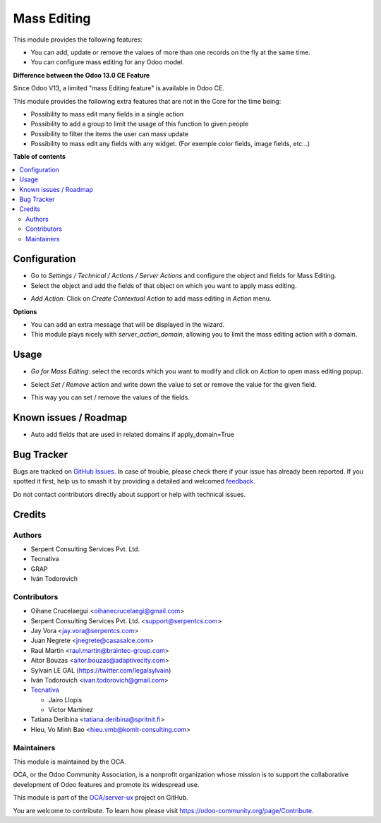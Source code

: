 ============
Mass Editing
============

.. 
   !!!!!!!!!!!!!!!!!!!!!!!!!!!!!!!!!!!!!!!!!!!!!!!!!!!!
   !! This file is generated by oca-gen-addon-readme !!
   !! changes will be overwritten.                   !!
   !!!!!!!!!!!!!!!!!!!!!!!!!!!!!!!!!!!!!!!!!!!!!!!!!!!!
   !! source digest: sha256:ab29c4475fe9501d0f6bc39e0c7476351a04a848f580cdb94bf9a59d87f86844
   !!!!!!!!!!!!!!!!!!!!!!!!!!!!!!!!!!!!!!!!!!!!!!!!!!!!

.. |badge1| image:: https://img.shields.io/badge/maturity-Beta-yellow.png
    :target: https://odoo-community.org/page/development-status
    :alt: Beta
.. |badge2| image:: https://img.shields.io/badge/licence-AGPL--3-blue.png
    :target: http://www.gnu.org/licenses/agpl-3.0-standalone.html
    :alt: License: AGPL-3
.. |badge3| image:: https://img.shields.io/badge/github-OCA%2Fserver--ux-lightgray.png?logo=github
    :target: https://github.com/OCA/server-ux/tree/15.0/mass_editing
    :alt: OCA/server-ux
.. |badge4| image:: https://img.shields.io/badge/weblate-Translate%20me-F47D42.png
    :target: https://translation.odoo-community.org/projects/server-ux-15-0/server-ux-15-0-mass_editing
    :alt: Translate me on Weblate
.. |badge5| image:: https://img.shields.io/badge/runboat-Try%20me-875A7B.png
    :target: https://runboat.odoo-community.org/builds?repo=OCA/server-ux&target_branch=15.0
    :alt: Try me on Runboat

|badge1| |badge2| |badge3| |badge4| |badge5|

This module provides the following features:

* You can add, update or remove the values of more than one records on the fly at the same time.

* You can configure mass editing for any Odoo model.

**Difference between the Odoo 13.0 CE Feature**

Since Odoo V13, a limited "mass Editing feature" is available in Odoo CE.

This module provides the following extra features that are not in the Core
for the time being:

* Possibility to mass edit many fields in a single action
* Possibility to add a group to limit the usage of this function to given
  people
* Possibility to filter the items the user can mass update
* Possibility to mass edit any fields with any widget. (For exemple
  color fields, image fields, etc...)

**Table of contents**

.. contents::
   :local:

Configuration
=============

* Go to *Settings / Technical / Actions / Server Actions* and configure the object and fields for Mass Editing.

* Select the object and add the fields of that object on which you want to apply mass editing.

.. image:: https://raw.githubusercontent.com/OCA/server-ux/15.0/mass_editing/static/description/mass_editing_form.png
   :width: 70%

* *Add Action*: Click on *Create Contextual Action* to add mass editing in *Action* menu.


**Options**

* You can add an extra message that will be displayed in the wizard.

* This module plays nicely with `server_action_domain`, allowing you to limit
  the mass editing action with a domain.

Usage
=====

* *Go for Mass Editing*: select the records which you want to modify and click on *Action* to open mass editing popup.

.. image:: https://raw.githubusercontent.com/OCA/server-ux/15.0/mass_editing/static/description/mass_editing-item_tree.png
   :width: 70%

* Select *Set / Remove* action and write down the value to set or remove the value for the given field.

.. image:: https://raw.githubusercontent.com/OCA/server-ux/15.0/mass_editing/static/description/mass_editing-wizard_form.png
   :width: 70%

* This way you can set / remove the values of the fields.

.. image:: https://raw.githubusercontent.com/OCA/server-ux/15.0/mass_editing/static/description/mass_editing-item_tree-result.png
   :width: 70%

Known issues / Roadmap
======================

- Auto add fields that are used in related domains if apply_domain=True

Bug Tracker
===========

Bugs are tracked on `GitHub Issues <https://github.com/OCA/server-ux/issues>`_.
In case of trouble, please check there if your issue has already been reported.
If you spotted it first, help us to smash it by providing a detailed and welcomed
`feedback <https://github.com/OCA/server-ux/issues/new?body=module:%20mass_editing%0Aversion:%2015.0%0A%0A**Steps%20to%20reproduce**%0A-%20...%0A%0A**Current%20behavior**%0A%0A**Expected%20behavior**>`_.

Do not contact contributors directly about support or help with technical issues.

Credits
=======

Authors
~~~~~~~

* Serpent Consulting Services Pvt. Ltd.
* Tecnativa
* GRAP
* Iván Todorovich

Contributors
~~~~~~~~~~~~

* Oihane Crucelaegui <oihanecrucelaegi@gmail.com>
* Serpent Consulting Services Pvt. Ltd. <support@serpentcs.com>
* Jay Vora <jay.vora@serpentcs.com>
* Juan Negrete <jnegrete@casasalce.com>
* Raul Martin <raul.martin@braintec-group.com>
* Aitor Bouzas <aitor.bouzas@adaptivecity.com>
* Sylvain LE GAL (https://twitter.com/legalsylvain)
* Iván Todorovich <ivan.todorovich@gmail.com>

* `Tecnativa <https://www.tecnativa.com>`_

  * Jairo Llopis
  * Víctor Martínez
* Tatiana Deribina <tatiana.deribina@spritnit.fi>
* Hieu, Vo Minh Bao <hieu.vmb@komit-consulting.com>

Maintainers
~~~~~~~~~~~

This module is maintained by the OCA.

.. image:: https://odoo-community.org/logo.png
   :alt: Odoo Community Association
   :target: https://odoo-community.org

OCA, or the Odoo Community Association, is a nonprofit organization whose
mission is to support the collaborative development of Odoo features and
promote its widespread use.

This module is part of the `OCA/server-ux <https://github.com/OCA/server-ux/tree/15.0/mass_editing>`_ project on GitHub.

You are welcome to contribute. To learn how please visit https://odoo-community.org/page/Contribute.
